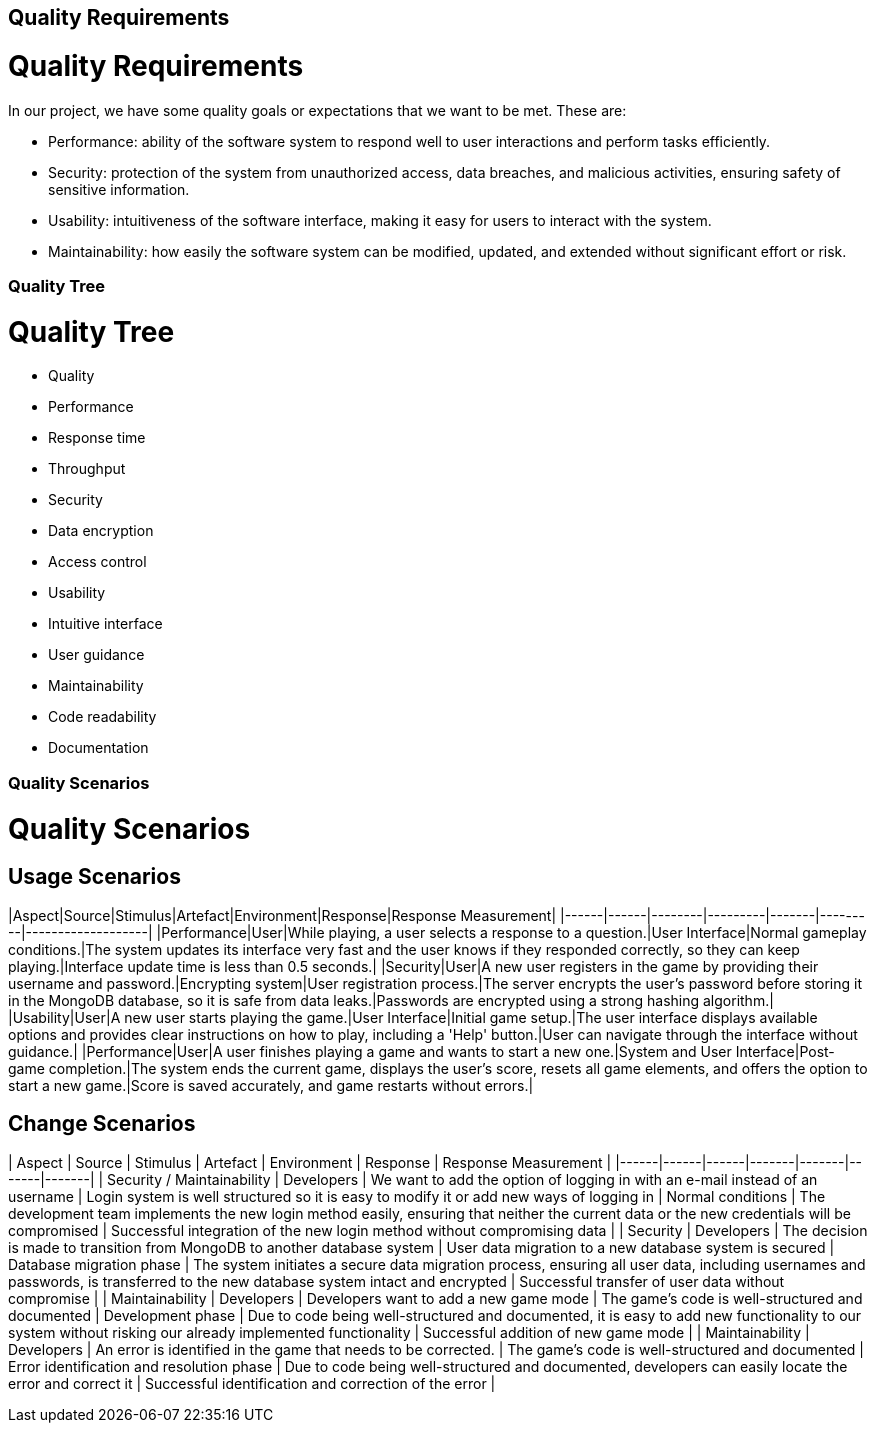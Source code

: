 ifndef::imagesdir[:imagesdir: ../images]

[[section-quality-scenarios]]
== Quality Requirements

# Quality Requirements

In our project, we have some quality goals or expectations that we want to be met.
These are:

* Performance: ability of the software system to respond well to user interactions and perform tasks efficiently.

* Security: protection of the system from unauthorized access, data breaches, and malicious activities, ensuring safety of sensitive information.

* Usability: intuitiveness of the software interface, making it easy for users to interact with the system.

* Maintainability: how easily the software system can be modified, updated, and extended without significant effort or risk.


=== Quality Tree

# Quality Tree

- Quality
  - Performance
    - Response time
    - Throughput
  - Security
    - Data encryption
    - Access control
  - Usability
    - Intuitive interface
    - User guidance
  - Maintainability
    - Code readability
    - Documentation

=== Quality Scenarios

# Quality Scenarios

## Usage Scenarios

|Aspect|Source|Stimulus|Artefact|Environment|Response|Response Measurement|
|------|------|--------|---------|-------|---------|-------------------|
|Performance|User|While playing, a user selects a response to a question.|User Interface|Normal gameplay conditions.|The system updates its interface very fast and the user knows if they responded correctly, so they can keep playing.|Interface update time is less than 0.5 seconds.|
|Security|User|A new user registers in the game by providing their username and password.|Encrypting system|User registration process.|The server encrypts the user's password before storing it in the MongoDB database, so it is safe from data leaks.|Passwords are encrypted using a strong hashing algorithm.|
|Usability|User|A new user starts playing the game.|User Interface|Initial game setup.|The user interface displays available options and provides clear instructions on how to play, including a 'Help' button.|User can navigate through the interface without guidance.|
|Performance|User|A user finishes playing a game and wants to start a new one.|System and User Interface|Post-game completion.|The system ends the current game, displays the user's score, resets all game elements, and offers the option to start a new game.|Score is saved accurately, and game restarts without errors.|



## Change Scenarios

| Aspect | Source | Stimulus | Artefact | Environment | Response | Response Measurement                                                        |
|------|------|------|-------|-------|-------|-------|
| Security / Maintainability | Developers | We want to add the option of logging in with an e-mail instead of an username | Login system is well structured so it is easy to modify it or add new ways of logging in | Normal conditions | The development team implements the new login method easily, ensuring that neither the current data or the new credentials will be compromised | Successful integration of the new login method without compromising data |
| Security | Developers | The decision is made to transition from MongoDB to another database system | User data migration to a new database system is secured | Database migration phase | The system initiates a secure data migration process, ensuring all user data, including usernames and passwords, is transferred to the new database system intact and encrypted | Successful transfer of user data without compromise |
| Maintainability | Developers | Developers want to add a new game mode | The game's code is well-structured and documented | Development phase | Due to code being well-structured and documented, it is easy to add new functionality to our system without risking our already implemented functionality | Successful addition of new game mode |
| Maintainability | Developers | An error is identified in the game that needs to be corrected. | The game's code is well-structured and documented | Error identification and resolution phase | Due to code being well-structured and documented, developers can easily locate the error and correct it | Successful identification and correction of the error |